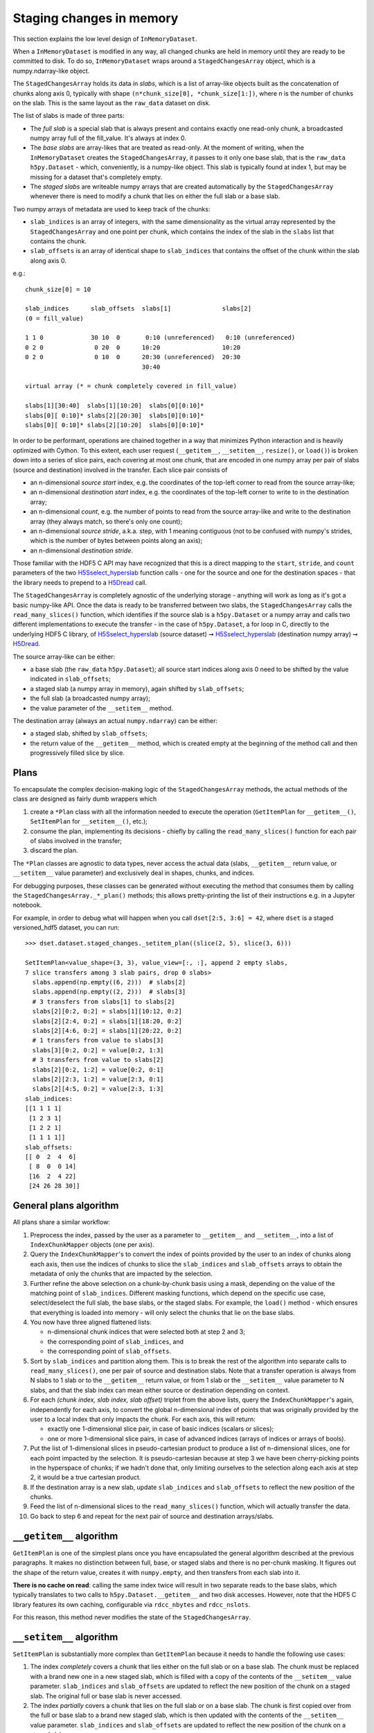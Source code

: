 Staging changes in memory
=========================
This section explains the low level design of ``InMemoryDataset``.

When a ``InMemoryDataset`` is modified in any way, all changed chunks are held in memory
until they are ready to be committed to disk. To do so, ``InMemoryDataset`` wraps around
a ``StagedChangesArray`` object, which is a numpy.ndarray-like object.

The ``StagedChangesArray`` holds its data in *slabs*, which is a list of array-like
objects built as the concatenation of chunks along axis 0, typically with shape
``(n*chunk_size[0], *chunk_size[1:])``, where n is the number of chunks on the slab.
This is the same layout as the ``raw_data`` dataset on disk.

The list of slabs is made of three parts:

- The *full slab* is a special slab that is always present and contains exactly one
  read-only chunk, a broadcasted numpy array full of the fill_value.
  It's always at index 0.
- The *base slabs* are array-likes that are treated as read-only. At the moment of
  writing, when the ``InMemoryDataset`` creates the ``StagedChangesArray``, it passes to
  it only one base slab, that is the ``raw_data`` ``h5py.Dataset`` - which,
  conveniently, is a numpy-like object. This slab is typically found at index 1, but may
  be missing for a dataset that's completely empty.
- The *staged slabs* are writeable numpy arrays that are created automatically by
  the ``StagedChangesArray`` whenever there is need to modify a chunk that lies on
  either the full slab or a base slab.

Two numpy arrays of metadata are used to keep track of the chunks:

- ``slab_indices`` is an array of integers, with the same dimensionality as the virtual
  array represented by the ``StagedChangesArray`` and one point per chunk, which
  contains the index of the slab in the ``slabs`` list that contains the chunk.
- ``slab_offsets`` is an array of identical shape to ``slab_indices`` that contains the
  offset of the chunk within the slab along axis 0.

e.g.::

  chunk_size[0] = 10

  slab_indices      slab_offsets  slabs[1]              slabs[2]
  (0 = fill_value)

  1 1 0             30 10  0       0:10 (unreferenced)   0:10 (unreferenced)
  0 2 0              0 20  0      10:20                 10:20
  0 2 0              0 10  0      20:30 (unreferenced)  20:30
                                  30:40

  virtual array (* = chunk completely covered in fill_value)

  slabs[1][30:40]  slabs[1][10:20]  slabs[0][0:10]*
  slabs[0][ 0:10]* slabs[2][20:30]  slabs[0][0:10]*
  slabs[0][ 0:10]* slabs[2][10:20]  slabs[0][0:10]*

In order to be performant, operations are chained together in a way that minimizes
Python interaction and is heavily optimized with Cython. To this extent, each user
request (``__getitem__``, ``__setitem__``, ``resize()``, or ``load()``) is broken down
into a series of slice pairs, each covering at most one chunk, that are encoded
in one numpy array per pair of slabs (source and destination) involved in the transfer.
Each slice pair consists of

- an n-dimensional *source start* index, e.g. the coordinates of the top-left corner to
  read from the source array-like;
- an n-dimensional *destination start* index, e.g. the coordinates of the top-left
  corner to write to in the destination array;
- an n-dimensional *count*, e.g. the number of points to read from the source array-like
  and write to the destination array (they always match, so there's only one count);
- an n-dimensional *source stride*, a.k.a. step, with 1 meaning contiguous (not to be
  confused with numpy's strides, which is the number of bytes between points along an
  axis);
- an n-dimensional *destination stride*.

Those familiar with the HDF5 C API may have recognized that this is a direct mapping to
the ``start``, ``stride``, and ``count`` parameters of the two `H5Sselect_hyperslab`_
function calls - one for the source and one for the destination spaces - that the
library needs to prepend to a `H5Dread`_ call.

The ``StagedChangesArray`` is completely agnostic of the underlying storage - anything
will work as long as it's got a basic numpy-like API. Once the data is ready to be
transferred between two slabs, the ``StagedChangesArray`` calls the
``read_many_slices()`` function, which identifies if the source slab is a
``h5py.Dataset`` or a numpy array and calls two different implementations to execute the
transfer - in the case of ``h5py.Dataset``, a for loop in C, directly to the underlying
HDF5 C library, of `H5Sselect_hyperslab`_ (source dataset) ➞
`H5Sselect_hyperslab`_ (destination numpy array) ➞ `H5Dread`_.

The source array-like can be either:

- a base slab (the ``raw_data`` ``h5py.Dataset``); all source start indices along
  axis 0 need to be shifted by the value indicated in ``slab_offsets``;
- a staged slab (a numpy array in memory), again shifted by ``slab_offsets``;
- the full slab (a broadcasted numpy array);
- the value parameter of the ``__setitem__`` method.

The destination array (always an actual ``numpy.ndarray``) can be either:

- a staged slab, shifted by ``slab_offsets``;
- the return value of the ``__getitem__`` method, which is created empty at the
  beginning of the method call and then progressively filled slice by slice.


Plans
-----
To encapsulate the complex decision-making logic of the ``StagedChangesArray`` methods,
the actual methods of the class are designed as fairly dumb wrappers which

1. create a ``*Plan`` class with all the information needed to execute the operation
   (``GetItemPlan`` for ``__getitem__()``, ``SetItemPlan`` for ``__setitem__()``, etc.);
2. consume the plan, implementing its decisions - chiefly by calling the
   ``read_many_slices()`` function for each pair of slabs involved in the transfer;
3. discard the plan.

The ``*Plan`` classes are agnostic to data types, never access the actual data (slabs,
``__getitem__`` return value, or ``__setitem__`` value parameter) and exclusively deal
in shapes, chunks, and indices.

For debugging purposes, these classes can be generated without executing the method that
consumes them by calling the ``StagedChangesArray._*_plan()`` methods; this allows
pretty-printing the list of their instructions e.g. in a Jupyter notebook.

For example, in order to debug what will happen when you call ``dset[2:5, 3:6] = 42``,
where ``dset`` is a staged versioned_hdf5 dataset, you can run::

    >>> dset.dataset.staged_changes._setitem_plan((slice(2, 5), slice(3, 6)))

    SetItemPlan<value_shape=(3, 3), value_view=[:, :], append 2 empty slabs,
    7 slice transfers among 3 slab pairs, drop 0 slabs>
      slabs.append(np.empty((6, 2)))  # slabs[2]
      slabs.append(np.empty((2, 2)))  # slabs[3]
      # 3 transfers from slabs[1] to slabs[2]
      slabs[2][0:2, 0:2] = slabs[1][10:12, 0:2]
      slabs[2][2:4, 0:2] = slabs[1][18:20, 0:2]
      slabs[2][4:6, 0:2] = slabs[1][20:22, 0:2]
      # 1 transfers from value to slabs[3]
      slabs[3][0:2, 0:2] = value[0:2, 1:3]
      # 3 transfers from value to slabs[2]
      slabs[2][0:2, 1:2] = value[0:2, 0:1]
      slabs[2][2:3, 1:2] = value[2:3, 0:1]
      slabs[2][4:5, 0:2] = value[2:3, 1:3]
    slab_indices:
    [[1 1 1 1]
     [1 2 3 1]
     [1 2 2 1]
     [1 1 1 1]]
    slab_offsets:
    [[ 0  2  4  6]
     [ 8  0  0 14]
     [16  2  4 22]
     [24 26 28 30]]


General plans algorithm
-----------------------
All plans share a similar workflow:

1. Preprocess the index, passed by the user as a parameter to ``__getitem__`` and
   ``__setitem__``, into a list of ``IndexChunkMapper`` objects (one per axis).

2. Query the ``IndexChunkMapper``'s to convert the index of points provided by the user
   to an index of chunks along each axis, then use the indices of chunks to slice the
   ``slab_indices`` and ``slab_offsets`` arrays to obtain the metadata of only the
   chunks that are impacted by the selection.

3. Further refine the above selection on a chunk-by-chunk basis using a mask, depending
   on the value of the matching point of ``slab_indices``. Different masking functions,
   which depend on the specific use case, select/deselect the full slab, the base slabs,
   or the staged slabs. For example, the ``load()`` method - which ensures that
   everything is loaded into memory - will only select the chunks that lie on the base
   slabs.

4. You now have three aligned flattened lists:

   - n-dimensional chunk indices that were selected both at step 2 and 3;
   - the corresponding point of ``slab_indices``, and
   - the corresponding point of ``slab_offsets``.

5. Sort by ``slab_indices`` and partition along them. This is to break the rest of the
   algorithm into separate calls to ``read_many_slices()``, one per pair of source and
   destination slabs. Note that a transfer operation is always from N slabs to 1 slab
   or to the ``__getitem__`` return value, or from 1 slab or the ``__setitem__`` value
   parameter to N slabs, and that the slab index can mean either source or destination
   depending on context.

6. For each *(chunk index, slab index, slab offset)* triplet from the above lists, query
   the ``IndexChunkMapper``'s again, independently for each axis, to convert the global
   n-dimensional index of points that was originally provided by the user to a local
   index that only impacts the chunk. For each axis, this will return:

   - exactly one 1-dimensional slice pair, in case of basic indices (scalars or slices);
   - one or more 1-dimensional slice pairs, in case of advanced indices (arrays of
     indices or arrays of bools).

7. Put the list of 1-dimensional slices in pseudo-cartesian product to produce a list of
   n-dimensional slices, one for each point impacted by the selection.
   It is pseudo-cartesian because at step 3 we have been cherry-picking points in the
   hyperspace of chunks; if we hadn't done that, only limiting ourselves to the
   selection along each axis at step 2, it would be a true cartesian product.

8. If the destination array is a new slab, update ``slab_indices`` and ``slab_offsets``
   to reflect the new position of the chunks.

9. Feed the list of n-dimensional slices to the ``read_many_slices()`` function, which
   will actually transfer the data.

10. Go back to step 6 and repeat for the next pair of source and destination
    arrays/slabs.


``__getitem__`` algorithm
-------------------------
``GetItemPlan`` is one of the simplest plans once you have encapsulated the general
algorithm described at the previous paragraphs.
It makes no distinction between full, base, or staged slabs and there is no per-chunk
masking. It figures out the shape of the return value, creates it with ``numpy.empty``,
and then transfers from each slab into it.

**There is no cache on read**: calling the same index twice will result in two separate
reads to the base slabs, which typically translates to two calls to
``h5py.Dataset.__getitem__`` and two disk accesses. However, note that the HDF5 C
library features its own caching, configurable via ``rdcc_nbytes`` and ``rdcc_nslots``.

For this reason, this method never modifies the state of the ``StagedChangesArray``.


``__setitem__`` algorithm
-------------------------
``SetItemPlan`` is substantially more complex than ``GetItemPlan`` because it needs to
handle the following use cases:

1. The index *completely* covers a chunk that lies either on the full slab or on a base
   slab. The chunk must be replaced with a brand new one in a new staged slab, which is
   filled with a copy of the contents of the ``__setitem__`` value parameter.
   ``slab_indices`` and ``slab_offsets`` are updated to reflect the new position of the
   chunk on a staged slab. The original full or base slab is never accessed.
2. The index *partially* covers a chunk that lies on the full slab or on a base slab.
   The chunk is first copied over from the full or base slab to a brand new staged slab,
   which is then updated with the contents of the ``__setitem__`` value parameter.
   ``slab_indices`` and ``slab_offsets`` are updated to reflect the new position of the
   chunk on a staged slab.
3. The index covers a chunk that is already lying on a staged slab. The slab is
   updated in place; ``slab_indices`` and ``slab_offsets`` are not modified.

To help handle the first two use cases, the ``IndexChunkMapper``'s have the concept of
*selected chunks*, which are chunks that contain at least one point of the index along
one axis, and *whole chunks*, which are chunks where *all* points of the chunk are
covered by the index along one axis.

Moving to the n-dimensional space,

- a chunk is selected when it's caught by the intersection of the selected chunk indices
  along all axes;
- a chunk is *wholly* selected when it's caught by the intersection of the whole chunk
  indices along all axes;
- a chunk is *partially* selected if it's selected along all axes, but not wholly
  selected along at least one axis.

**Example**

>>> arr.shape
(30, 50)
>> arr.chunk_size
(10, 10)
>>> arr[5:20, 30:] = 42

The above example partially selects chunks (0, 3) and (0, 4) and wholly selects chunks
(1, 3) and (1, 4)::

    01234
  0 ...pp
  1 ...ww
  2 .....

The ``SetItemPlan`` thus runs the general algorithm twice:

1. With a mask that picks the chunks that lie either on full of base slabs, intersected
   with the mask of partially selected chunks. These chunks are moved to the staged
   slabs.
2. Without any mask, as now all chunks either lie on staged slabs or are wholly selected
   by the update; in the latter case ``__setitem__`` creates a new slab with ``numpy.empty``
   and appends it to ``StagedChangesArray.slabs``.
   The updated surfaces are then copied from the ``__setitem__`` value parameter.


``resize()`` algorithm
----------------------

``ResizePlan`` iterates along all axes and resizes the array independently for each axis
that changed shape. This typically causes the ``slab_indices`` and ``slab_offsets``
arrays to change shape too.

Special attention needs to be paid to *edge chunks*, that is the last row or column of
chunks along one axis, which may not be exactly divisible by the ``chunk_size`` before
and/or after the resize operation.

Shrinking is trivial: if an edge chunk needs to be reduced in size along one or more
axes, it doesn't need to be actually modified on the slabs. The ``StagedChangesArray``
simply knows that, from this moment on, everything beyond the edge of the chunk on the
slab is to be treated as uninitialised memory.

Creating brand new chunks when enlarging is also trivial, as they are simply filled with
0 on both ``slab_indices`` and ``slab_offsets`` to represent that they lie on the full
slab. They won't exist on the staged slabs until someone writes to them with
``__setitem__``.

Enlarging edge chunks that don't lie on the full slab is more involved, as they need to
be physically filled with the fill_value:

1. If a chunk lies on a base slab, it first needs to be transferred over to a staged
   slab, which is created brand new for the occasion;
2. then, there is a transfer from the full slab to the staged slab for the extra area
   that needs to be filled with the fill_value.


``load()`` algorithm
--------------------

``LoadPlan`` ensures that all chunks are either on the full slab or on a staged slab. It
selects all chunks in that lie on a base slab and transfers them to a brand new staged
slab.


Reclaiming memory
-----------------
Each plan that mutates the state - ``SetItemPlan``, ``ResizePlan``, and ``LoadPlan`` -
has a chance of not needing a chunk anymore on a particular slab, either because that
chunk does not exist anymore (``resize()`` to shrink the shape) or because it's been
moved from a base slab to a staged slab (``__setitem__``, ``resize()``, or ``load()``).

When a chunk leaves a slab, it leaves an empty area in the old slab. This is normal and
fine when the slab is disk-backed (the ``raw_data`` ``h5py.Datataset`` that serves as a
base slab), but results in memory fragmentation and potentially a perceived "memory
leak" from the final user when the slab is in memory (a staged slab). For the sake of
simplicity, the surface is never reused; later operations just create new slabs.

In practice, fragmentation should not be a problem, as it only happens if someone
updates a chunk with ``__setitem__`` and later drops that very same chunk with
``resize()`` - which is obviously wasteful so it should not be part of a typical
workflow. Additionally, slabs are cleaned up as soon as the staged version is committed.

If a slab is completely empty, however - in other words, it no longer appears in
``slab_indices`` - it *may* be dropped. This is guaranteed to happen for staged slabs
and *may* happen for base slabs too (if computationally cheap to determine). Note that
nothing particular happens today when the ``raw_data`` base slab, which is a hdf5
dataset,is deferenced by the ``StagedChangesArray``.

When a slab is dropped, it is replaced by None in the ``slabs`` list, which dereferences
it. This allows not to change all the following slab indices after the operation.
The full slab is never dropped, as it may be needed later by ``resize()`` to create new
chunks or partially fill existing edge chunks.


Copy-on-Write (CoW) mechanics
-----------------------------
Several methods (``copy()``, ``astype()``, ``refill()``) perform a functional deep
copy of the array. What is actually happening however is that ``slab_indices``,
``slab_offsets``, and chunks are replaced on both the source and destination with
read-only views. Upon the first write access (which may never happen!) on either side,
these views are lazily replaced with a writeable deep copy.

Additionally, ``astype()`` doesn't actually change the dtype of staged slabs until the
first write *or read* access. Upon first access, the full staged slab is converted to
the new dtype, not just the selection requested.


Hot-swapping the base slabs
---------------------------
When calling ``astype()``, base slabs are normally fully loaded into memory and then
converted with NumPy to the new dtype. This may not be desirable:
`h5py.Dataset.astype()`_ returns a lazy ``AsTypeView`` object, which directly performs
dtype conversions in libhdf5, only on the areas selected with ``__getitem__``. To
leverage this, ``StagedChangesArray.astype()`` has the option of hot-swapping the base
slabs with any other array-like objects with the new dtype and the same shapes as the
original slabs.


API interaction
---------------
.. graphviz::

  digraph {
      node [shape=box];

      user [shape=ellipse; label="Final user"]

      subgraph cluster_0 {
          label="wrappers.py";

          DatasetWrapper -> InMemoryDataset;
          DatasetWrapper -> InMemorySparseDataset;
          DatasetWrapper -> InMemoryArrayDataset;
      }

      subgraph cluster_1 {
          label="staged_changes.py";

          StagedChangesArray;
          Plans [
              label="GetItemPlan\nSetItemPlan\nResizePlan\nLoadPlan\nChangesPlan";
          ]

          StagedChangesArray -> Plans -> TransferPlan;
      }

      subgraph cluster_2 {
          label="subchunk_map.py";

          read_many_slices_param_nd -> IndexChunkMapper;
      }

      subgraph cluster_3 {
          label="slicetools.pyx";

          build_slab_indices_and_offsets;
          read_many_slices;
          hdf5_c [label="libhdf5 C API (via Cython)"];
          build_slab_indices_and_offsets -> hdf5_c;
          read_many_slices -> hdf5_c;
      }

      subgraph cluster_4 {
          label="versions.py";
          commit_version;
      }

      user -> DatasetWrapper;

      InMemoryDataset -> StagedChangesArray;
      InMemoryDataset -> build_slab_indices_and_offsets;
      InMemorySparseDataset -> StagedChangesArray;
      Plans -> IndexChunkMapper;
      TransferPlan -> read_many_slices;
      TransferPlan -> read_many_slices_param_nd;

      InMemorySparseDataset -> commit_version;
      InMemoryArrayDataset -> commit_version;
      InMemoryDataset -> commit_version;

      h5py;
      commit_version -> h5py;
      hdf5_file [label="HDF5 file"; shape=cylinder];
      h5py -> hdf5_file;
      hdf5_c -> hdf5_file;
  }

**Notes**

- ``read_many_slices_param_nd`` has API awareness of ``read_many_slices`` to craft its
  input parameters, but no API integration.
- Likewise, ``build_slab_indices_and_offsets`` knows about the format of the
  ``slab_indices`` and ``slab_offsets`` of ``StagedChangesArray``, but does not directly
  interact with it.


.. _H5Sselect_hyperslab: https://support.hdfgroup.org/documentation/hdf5/latest/group___h5_s.html#ga6adfdf1b95dc108a65bf66e97d38536d
.. _H5DRead: https://support.hdfgroup.org/documentation/hdf5/latest/group___h5_d.html#ga8287d5a7be7b8e55ffeff68f7d26811c
.. _h5py.Dataset.astype(): https://docs.h5py.org/en/stable/high/dataset.html#h5py.Dataset.astype
